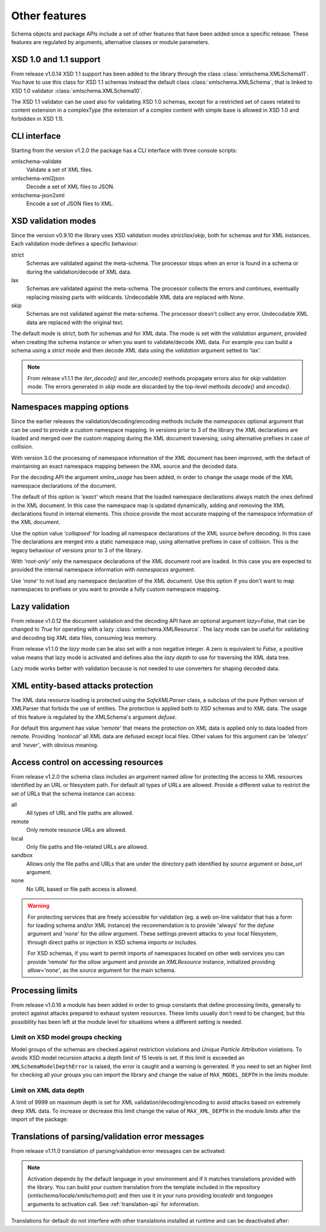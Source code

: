 **************
Other features
**************

Schema objects and package APIs include a set of other features that have been
added since a specific release. These features are regulated by arguments,
alternative classes or module parameters.


XSD 1.0 and 1.1 support
=======================

From release v1.0.14 XSD 1.1 support has been added to the library through the class
:class:`xmlschema.XMLSchema11`. You have to use this class for XSD 1.1 schemas instead the default
class :class:`xmlschema.XMLSchema`, that is linked to XSD 1.0 validator :class:`xmlschema.XMLSchema10`.

The XSD 1.1 validator can be used also for validating XSD 1.0 schemas, except for a
restricted set of cases related to content extension in a complexType (the extension
of a complex content with simple base is allowed in XSD 1.0 and forbidden in XSD 1.1).


CLI interface
=============

Starting from the version v1.2.0 the package has a CLI interface with three console scripts:

xmlschema-validate
    Validate a set of XML files.

xmlschema-xml2json
    Decode a set of XML files to JSON.

xmlschema-json2xml
    Encode a set of JSON files to XML.


XSD validation modes
====================

Since the version v0.9.10 the library uses XSD validation modes *strict*/*lax*/*skip*,
both for schemas and for XML instances. Each validation mode defines a specific behaviour:

strict
    Schemas are validated against the meta-schema. The processor stops when an error is
    found in a schema or during the validation/decode of XML data.

lax
    Schemas are validated against the meta-schema. The processor collects the errors
    and continues, eventually replacing missing parts with wildcards.
    Undecodable XML data are replaced with `None`.

skip
    Schemas are not validated against the meta-schema. The processor doesn't collect
    any error. Undecodable XML data are replaced with the original text.

The default mode is *strict*, both for schemas and for XML data. The mode is set with
the *validation* argument, provided when creating the schema instance or when you want to
validate/decode XML data.
For example you can build a schema using a *strict* mode and then decode XML data
using the *validation* argument setted to 'lax'.

.. note::
    From release v1.1.1 the *iter_decode()* and *iter_encode()* methods propagate
    errors also for *skip* validation mode. The errors generated in *skip* mode are
    discarded by the top-level methods *decode()* and *encode()*.


Namespaces mapping options
==========================

Since the earlier releases the validation/decoding/encoding methods include the
*namespaces* optional argument that can be used to provide a custom namespace
mapping.
In versions prior to 3 of the library the XML declarations are loaded and merged
over the custom mapping during the XML document traversing, using alternative
prefixes in case of collision.

With version 3.0 the processing of namespace information of the XML document has
been improved, with the default of maintaining an exact namespace mapping between
the XML source and the decoded data.

For the decoding API the argument *xmlns_usage* has been added, in order to change
the usage mode of the XML namespace declarations of the document.

The default of this option is *'exact'* which means that the loaded namespace declarations
always match the ones defined in the XML document. In this case the namespace map is
updated dynamically, adding and removing the XML declarations found in internal elements.
This choice provide the most accurate mapping of the namespace information of the XML
document.

Use the option value *'collapsed'* for loading all namespace declarations of the XML
source before decoding. In this case The declarations are merged into a static namespace
map, using alternative prefixes in case of collision. This is the legacy behaviour of
versions prior to 3 of the library.

With *'root-only'* only the namespace declarations of the XML document root are loaded.
In this case you are expected to provided the internal namespace information with
*namespaces* argument.

Use *'none'* to not load any namespace declaration of the XML document. Use this
option if you don't want to map namespaces to prefixes or you want to provide a
fully custom namespace mapping.


Lazy validation
===============

From release v1.0.12 the document validation and the decoding API have an optional argument
`lazy=False`, that can be changed to `True` for operating with a lazy :class:`xmlschema.XMLResource`.
The lazy mode can be useful for validating and decoding big XML data files, consuming
less memory.

From release v1.1.0 the *lazy* mode can be also set with a non negative integer.
A zero is equivalent to `False`, a positive value means that lazy mode is activated
and defines also the *lazy depth* to use for traversing the XML data tree.

Lazy mode works better with validation because is not needed to use converters for
shaping decoded data.


XML entity-based attacks protection
===================================

The XML data resource loading is protected using the  `SafeXMLParser` class, a subclass
of the pure Python version of XMLParser that forbids the use of entities.
The protection is applied both to XSD schemas and to XML data. The usage of this feature
is regulated by the XMLSchema's argument *defuse*.

For default this argument has value *'remote'* that means the protection on XML data is
applied only to data loaded from remote. Providing *'nonlocal'* all XML data are defused
except local files. Other values for this argument can be *'always'* and *'never'*, with
obvious meaning.


Access control on accessing resources
=====================================

From release v1.2.0 the schema class includes an argument named *allow* for
protecting the access to XML resources identified by an URL or filesystem path.
For default all types of URLs are allowed. Provide a different value to restrict
the set of URLs that the schema instance can access:

all
    All types of URL and file paths are allowed.

remote
    Only remote resource URLs are allowed.

local
    Only file paths and file-related URLs are allowed.

sandbox
    Allows only the file paths and URLs that are under the directory path
    identified by *source* argument or *base_url* argument.

none
    No URL based or file path access is allowed.


.. warning::
    For protecting services that are freely accessible for validation (eg. a web
    on-line validator that has a form for loading schema and/or XML instance) the
    recommendation is to provide 'always' for the *defuse* argument and 'none' for
    the *allow* argument. These settings prevent attacks to your local filesystem,
    through direct paths or injection in XSD schema imports or includes.

    For XSD schemas, if you want to permit imports of namespaces located on other
    web services you can provide 'remote' for the *allow* argument and provide an
    `XMLResource` instance, initialized providing `allow='none'`, as the *source*
    argument for the main schema.


Processing limits
=================

From release v1.0.16 a module has been added in order to group constants that define
processing limits, generally to protect against attacks prepared to exhaust system
resources. These limits usually don't need to be changed, but this possibility has
been left at the module level for situations where a different setting is needed.


Limit on XSD model groups checking
----------------------------------

Model groups of the schemas are checked against restriction violations and *Unique Particle
Attribution* violations. To avoids XSD model recursion attacks a depth limit of 15 levels
is set. If this limit is exceeded an ``XMLSchemaModelDepthError`` is raised, the error is
caught and a warning is generated. If you need to set an higher limit for checking all your
groups you can import the library and change the value of ``MAX_MODEL_DEPTH`` in the limits
module:

.. doctest::

    >>> import xmlschema
    >>> xmlschema.limits.MAX_MODEL_DEPTH = 20


Limit on XML data depth
-----------------------

A limit of 9999 on maximum depth is set for XML validation/decoding/encoding to avoid
attacks based on extremely deep XML data. To increase or decrease this limit change the
value of ``MAX_XML_DEPTH`` in the module *limits* after the import of the package:

.. doctest::

    >>> import xmlschema
    >>> xmlschema.limits.MAX_XML_DEPTH = 1000


Translations of parsing/validation error messages
=================================================

From release v1.11.0 translation of parsing/validation error messages can
be activated:

.. doctest::

    >>> import xmlschema
    >>> xmlschema.translation.activate()

.. note::
    Activation depends by the default language in your environment and if it matches
    translations provided with the library. You can build your custom translation from
    the template included in the repository (`xmlschema/locale/xmlschema.pot`) and then
    use it in your runs providing *localedir* and *languages* arguments to activation call.
    See :ref:`translation-api` for information.

Translations for default do not interfere with other translations installed
at runtime and can be deactivated after:

.. doctest::

    >>> xmlschema.translation.deactivate()

